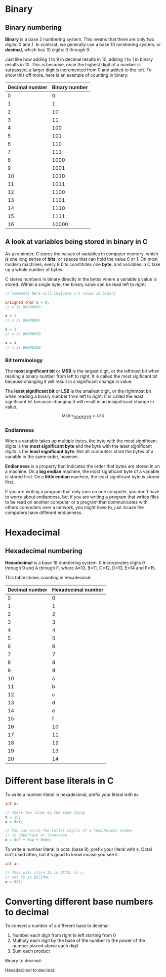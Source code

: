 * Binary
** Binary numbering
*Binary* is a base 2 numbering system. This means that there are only two digits: 0 and 1. In contrast, we generally use a base 10 numbering system, or *decimal*, which has 10 digits: 0 through 9.

Just like how adding 1 to 9 in decimal results in 10, adding 1 to 1 in binary results in 10. This is because, once the highest digit of a number is surpassed, a larger digit is incremented from 0 and added to the left. To show this off more, here is an example of counting in binary:

| Decimal number | Binary number |
|----------------+---------------|
|              0 |             0 |
|              1 |             1 |
|              2 |            10 |
|              3 |            11 |
|              4 |           100 |
|              5 |           101 |
|              6 |           110 |
|              7 |           111 |
|              8 |          1000 |
|              9 |          1001 |
|             10 |          1010 |
|             11 |          1011 |
|             12 |          1100 |
|             13 |          1101 |
|             14 |          1110 |
|             15 |          1111 |
|             16 |         10000 |

** A look at variables being stored in binary in C
As a reminder, C stores the values of variables in computer memory, which is one long series of *bits*, or spaces that can hold the value 0 or 1. On most modern machines, every 8 bits constitutes one *byte*, and variables in C take up a whole number of bytes.

C stores numbers in binary directly in the bytes where a variable's value is stored. Within a single byte, the binary value can be read left to right:

#+begin_src C
	// Comments here will indicate x's value in binary

	unsigned char x = 0;
	// x is 00000000

	x = 1
	// x is 00000001

	x = 2
	// x is 00000010

	x = 4
	// x is 00000100
#+end_src

*** Bit terminology
The *most significant bit* or *MSB* is the largest digit, or the leftmost bit when reading a binary number from left to right. It is called the most sigificant bit because changing it will result in a significant change in value.

The *least significant bit* or *LSB* is the smallest digit, or the rightmost bit when reading a binary number from left to right. It is called the least significant bit because changing it will result in an insignificant change in value.

\[ {}^{\textrm{MSB} \rightarrow } 00010111^{\leftarrow \textrm{LSB}} \]

*** Endianness
When a variable takes up multiple bytes, the byte with the most significant digits is the *most significant byte* and the byte with the least significant digits is the *least significant byte*. Not all computers store the bytes of a variable in the same order, however.

*Endianness* is a property that indicates the order that bytes are stored in on a machine. On a *big endian* machine, the most significant byte of a variable is stored first. On a *little endian* machine, the least significant byte is stored first.

If you are writing a program that only runs on one computer, you don't have to worry about endianness, but if you are writing a program that writes files to be read on another computer or a program that communicates with others computers over a network, you might have to, just incase the computers have different endianness.

* Hexadecimal
** Hexadecimal numbering
*Hexadecimal* is a base 16 numbering system. It incorporates digits 0 through 9 and A through F, where A=10, B=11, C=12, D=13, E=14 and F=15.

This table shows counting in hexadecimal:

| Decimal number | Hexadecimal number |
|----------------+--------------------|
|              0 |                  0 |
|              1 |                  1 |
|              2 |                  2 |
|              3 |                  3 |
|              4 |                  4 |
|              5 |                  5 |
|              6 |                  6 |
|              7 |                  7 |
|              8 |                  8 |
|              9 |                  9 |
|             10 |                  a |
|             11 |                  b |
|             12 |                  c |
|             13 |                  d |
|             14 |                  e |
|             15 |                  f |
|             16 |                 10 |
|             17 |                 11 |
|             18 |                 12 |
|             19 |                 13 |
|             20 |                 14 |

* Different base literals in C
To write a number literal in hexadecimal, prefix your literal with =0x=

#+begin_src C
	int x;

	// These two lines do the same thing
	x = 15;
	x = 0xf;

	// You can write the letter digits of a hexadecimal number
	// in uppercase or lowercase
	x = 0xF + 0xa + 0xee;
#+end_src

To write a number literal in octal (base 8), prefix your literal with =0=. Octal isn't used often, but it's good to know incase you see it.

#+begin_src C
	int x;

	// This will store 35 in OCTAL in x,
	// not 35 in DECIMAL
	x = 035;
#+end_src

* Converting different base numbers to decimal
To convert a number of a different base to decimal:
1. Number each digit from right to left starting from 0
2. Multiply each digit by the base of the number to the power of the number placed above each digit
3. Sum each product

Binary to decimal:

\begin{align*}
& 01101101 \\
& 0^7 1^6 1^5 0^4 1^3 1^2 0^1 1^0 \\
& 0 \cdot 2^7 + 1 \cdot 2^6 + 1 \cdot 2^5 + 0 \cdot 2^4 + 1 \cdot 2^3 + 1 \cdot 2^2 + 0 \cdot 2^1 + 1 \cdot 2^0 \\
& = 0 + 64 + 32 + 0 + 8 + 4 + 0 + 1 \\
& = 109
\end{align*}

Hexadecimal to decimal:

\begin{align*}
& \textrm{43fe} \\
& 4^3 3^2 \textrm{f}^1 \textrm{e}^0 \\
& 4 \cdot 16^3 + 3 \cdot 16^2 + 15 \cdot 16^1 + 14 \cdot 16^0 \\
& = 16384 + 768 + 240 + 14 \\
& = 17406
\end{align*}

